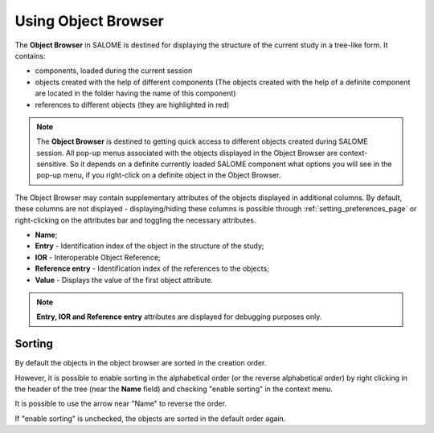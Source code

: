 .. _using_object_browser_page: 

********************
Using Object Browser
********************

The **Object Browser** in SALOME is destined for displaying the
structure of the current study in a tree-like form. It contains:

* components, loaded during the current session
* objects created with the help of different components (The objects created with the help of a definite component are located in the folder having the name of this component)
* references to different objects (they are highlighted in red)

.. image:: ../images/objectbrowser1.png
	:align: center

.. note:: 
	The **Object Browser** is destined to getting quick access to different objects created during SALOME session. All pop-up menus associated with the objects displayed in the Object Browser are context-sensitive. So it depends on a definite currently loaded SALOME component what options you will see in the pop-up menu, if you right-click on a definite object in the Object Browser.

The Object Browser may contain supplementary attributes of the objects
displayed in additional columns. By default, these columns are not
displayed -  displaying/hiding these columns is possible through
:ref:`setting_preferences_page` or right-clicking on the attributes bar and toggling the necessary
attributes.

.. image:: ../images/objectbrowser2.png
	:align: center

- **Name**; 
- **Entry**  - Identification index of the object in the structure of the study;
- **IOR** -  Interoperable Object Reference; 
- **Reference entry**  -  Identification index of the references to the objects;
- **Value**  -  Displays the value of the first object attribute.

.. note:: **Entry, IOR and Reference entry** attributes are displayed for debugging purposes only.

Sorting 
#######

By default the objects in the object browser are sorted in the creation order. 

However, it is possible to enable sorting in the alphabetical order (or the reverse alphabetical order) by right clicking in the header of the tree (near the **Name** field) and checking "enable sorting" in the context menu.

It is possible to use the arrow near "Name" to reverse the order.

If "enable sorting" is unchecked, the objects are sorted in the default order again.


